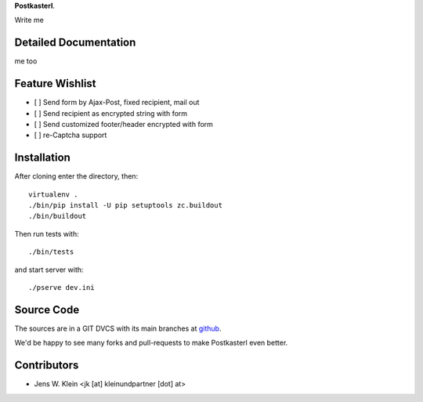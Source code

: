 **Postkasterl**.

Write me

Detailed Documentation
======================

me too

Feature Wishlist
================

- [ ] Send form by Ajax-Post, fixed recipient, mail out
- [ ] Send recipient as encrypted string with form
- [ ] Send customized footer/header encrypted with form
- [ ] re-Captcha support


Installation
============

After cloning enter the directory, then::

    virtualenv .
    ./bin/pip install -U pip setuptools zc.buildout
    ./bin/buildout

Then run tests with::

    ./bin/tests

and start server with::

    ./pserve dev.ini


Source Code
===========


The sources are in a GIT DVCS with its main branches at
`github <http://github.com/bluedynamics/postkasterl>`_.

We'd be happy to see many forks and pull-requests to make Postkasterl even better.


Contributors
============

- Jens W. Klein <jk [at] kleinundpartner [dot] at>
